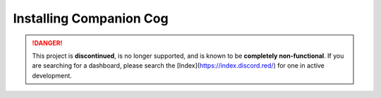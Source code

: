 Installing Companion Cog
========================

.. danger::
    This project is **discontinued**, is no longer supported, and is known to
    be **completely non-functional**. If you are searching for a dashboard,
    please search the [Index](https://index.discord.red/) for one in active
    development.

.. dropdown:: Outdated install instructions

    .. attention::

    This webserver and it's accompanying cog is built for Red Discord Bot. It will not work with other bots. If you haven’t already, install Red `here <https://docs.discord.red/en/stable/>`__.

    Welcome to the Dashboard Cog Installation Guide. While running the below directions, the following is assumed:

    1. You have an active instance of Red Discord Bot, 3.3.9+ (you can check your version with ``[p]info``).
    2. You are considered a "bot owner" on your Red instance, meaning you can run owner-only commands.

    Installing the cog from the repository
    --------------------------------------

    Installing the cog is extremely easy, and can be accomplished through Red's plugin, or cog system.

    1. First, if you have not already, load the ``downloader`` cog on your bot:

    .. tip::

        ``[p]`` represents your bot's prefix.  Make sure to replace it when pasting these commands inside of Discord.

    .. code-block:: none

        [p]load downloader

    2. Next, add Neuro Assassin's cog repository to your bot:

    .. code-block:: none

        [p]repo add NeuroAssassin https://github.com/NeuroAssassin/Toxic-Cogs

    .. danger::

        The ``dashboard`` cog located `here <https://github.com/NeuroAssassin/Toxic-Cogs>`__ is the only official companion cog to the Red Dashboard software.  Take precaution before installing cogs that you may not trust.

    3. Next, install the ``dashboard`` cog from the repository:

    .. code-block:: none

        [p]cog install NeuroAssassin dashboard

    4. Finally, load the ``dashboard`` cog:

    .. code-block:: none

        [p]load dashboard

    *You can now proceed to configuration the companion dashboard cog.  Start* `here <index>` *to decide which guide to follow.*
